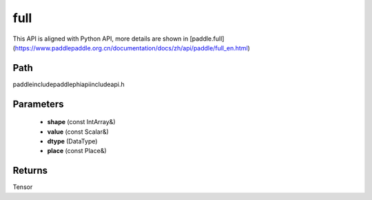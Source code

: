 .. _en_api_paddle_experimental_full:

full
-------------------------------

.. cpp:function:: Tensor full ( const IntArray & shape , const Scalar & value , DataType dtype = DataType::FLOAT32 , const Place & place = CPUPlace ( ) ) ;



This API is aligned with Python API, more details are shown in [paddle.full](https://www.paddlepaddle.org.cn/documentation/docs/zh/api/paddle/full_en.html)

Path
:::::::::::::::::::::
paddle\include\paddle\phi\api\include\api.h

Parameters
:::::::::::::::::::::
	- **shape** (const IntArray&)
	- **value** (const Scalar&)
	- **dtype** (DataType)
	- **place** (const Place&)

Returns
:::::::::::::::::::::
Tensor
